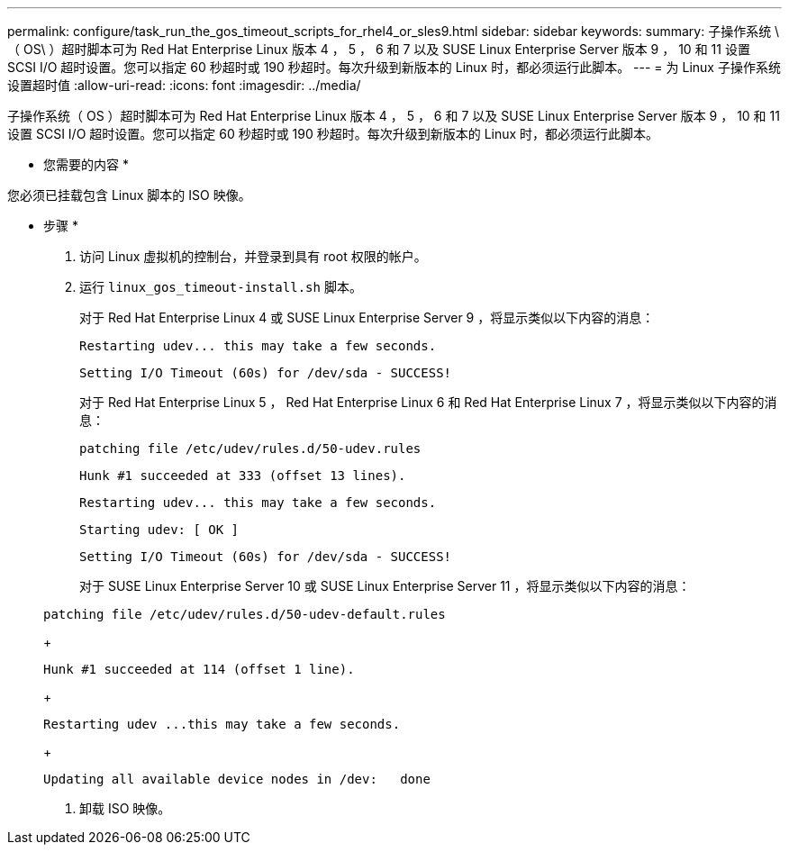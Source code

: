 ---
permalink: configure/task_run_the_gos_timeout_scripts_for_rhel4_or_sles9.html 
sidebar: sidebar 
keywords:  
summary: 子操作系统 \ （ OS\ ）超时脚本可为 Red Hat Enterprise Linux 版本 4 ， 5 ， 6 和 7 以及 SUSE Linux Enterprise Server 版本 9 ， 10 和 11 设置 SCSI I/O 超时设置。您可以指定 60 秒超时或 190 秒超时。每次升级到新版本的 Linux 时，都必须运行此脚本。 
---
= 为 Linux 子操作系统设置超时值
:allow-uri-read: 
:icons: font
:imagesdir: ../media/


[role="lead"]
子操作系统（ OS ）超时脚本可为 Red Hat Enterprise Linux 版本 4 ， 5 ， 6 和 7 以及 SUSE Linux Enterprise Server 版本 9 ， 10 和 11 设置 SCSI I/O 超时设置。您可以指定 60 秒超时或 190 秒超时。每次升级到新版本的 Linux 时，都必须运行此脚本。

* 您需要的内容 *

您必须已挂载包含 Linux 脚本的 ISO 映像。

* 步骤 *

. 访问 Linux 虚拟机的控制台，并登录到具有 root 权限的帐户。
. 运行 `linux_gos_timeout-install.sh` 脚本。
+
对于 Red Hat Enterprise Linux 4 或 SUSE Linux Enterprise Server 9 ，将显示类似以下内容的消息：

+
[listing]
----
Restarting udev... this may take a few seconds.
----
+
[listing]
----
Setting I/O Timeout (60s) for /dev/sda - SUCCESS!
----
+
对于 Red Hat Enterprise Linux 5 ， Red Hat Enterprise Linux 6 和 Red Hat Enterprise Linux 7 ，将显示类似以下内容的消息：

+
[listing]
----
patching file /etc/udev/rules.d/50-udev.rules
----
+
[listing]
----
Hunk #1 succeeded at 333 (offset 13 lines).
----
+
[listing]
----
Restarting udev... this may take a few seconds.
----
+
[listing]
----
Starting udev: [ OK ]
----
+
[listing]
----
Setting I/O Timeout (60s) for /dev/sda - SUCCESS!
----
+
对于 SUSE Linux Enterprise Server 10 或 SUSE Linux Enterprise Server 11 ，将显示类似以下内容的消息：

+
[listing]
----
patching file /etc/udev/rules.d/50-udev-default.rules
----
+
[listing]
----
Hunk #1 succeeded at 114 (offset 1 line).
----
+
[listing]
----
Restarting udev ...this may take a few seconds.
----
+
[listing]
----
Updating all available device nodes in /dev:   done
----
. 卸载 ISO 映像。

